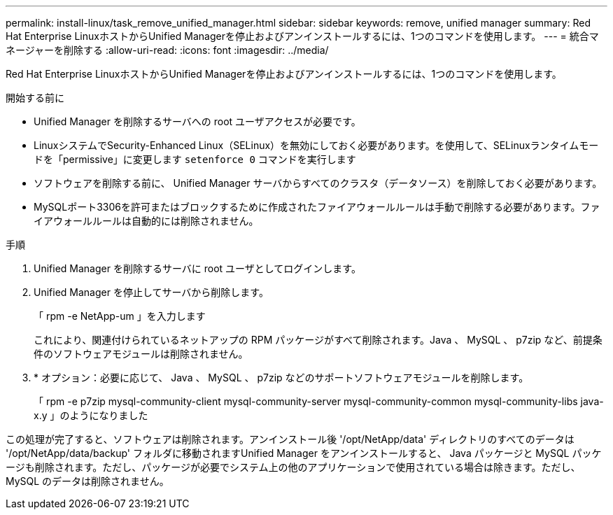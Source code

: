 ---
permalink: install-linux/task_remove_unified_manager.html 
sidebar: sidebar 
keywords: remove, unified manager 
summary: Red Hat Enterprise LinuxホストからUnified Managerを停止およびアンインストールするには、1つのコマンドを使用します。 
---
= 統合マネージャーを削除する
:allow-uri-read: 
:icons: font
:imagesdir: ../media/


[role="lead"]
Red Hat Enterprise LinuxホストからUnified Managerを停止およびアンインストールするには、1つのコマンドを使用します。

.開始する前に
* Unified Manager を削除するサーバへの root ユーザアクセスが必要です。
* LinuxシステムでSecurity-Enhanced Linux（SELinux）を無効にしておく必要があります。を使用して、SELinuxランタイムモードを「permissive」に変更します `setenforce 0` コマンドを実行します
* ソフトウェアを削除する前に、 Unified Manager サーバからすべてのクラスタ（データソース）を削除しておく必要があります。
* MySQLポート3306を許可またはブロックするために作成されたファイアウォールルールは手動で削除する必要があります。ファイアウォールルールは自動的には削除されません。


.手順
. Unified Manager を削除するサーバに root ユーザとしてログインします。
. Unified Manager を停止してサーバから削除します。
+
「 rpm -e NetApp-um 」を入力します

+
これにより、関連付けられているネットアップの RPM パッケージがすべて削除されます。Java 、 MySQL 、 p7zip など、前提条件のソフトウェアモジュールは削除されません。

. * オプション：必要に応じて、 Java 、 MySQL 、 p7zip などのサポートソフトウェアモジュールを削除します。
+
「 rpm -e p7zip mysql-community-client mysql-community-server mysql-community-common mysql-community-libs java-x.y 」のようになりました



この処理が完了すると、ソフトウェアは削除されます。アンインストール後 '/opt/NetApp/data' ディレクトリのすべてのデータは '/opt/NetApp/data/backup' フォルダに移動されますUnified Manager をアンインストールすると、 Java パッケージと MySQL パッケージも削除されます。ただし、パッケージが必要でシステム上の他のアプリケーションで使用されている場合は除きます。ただし、 MySQL のデータは削除されません。
